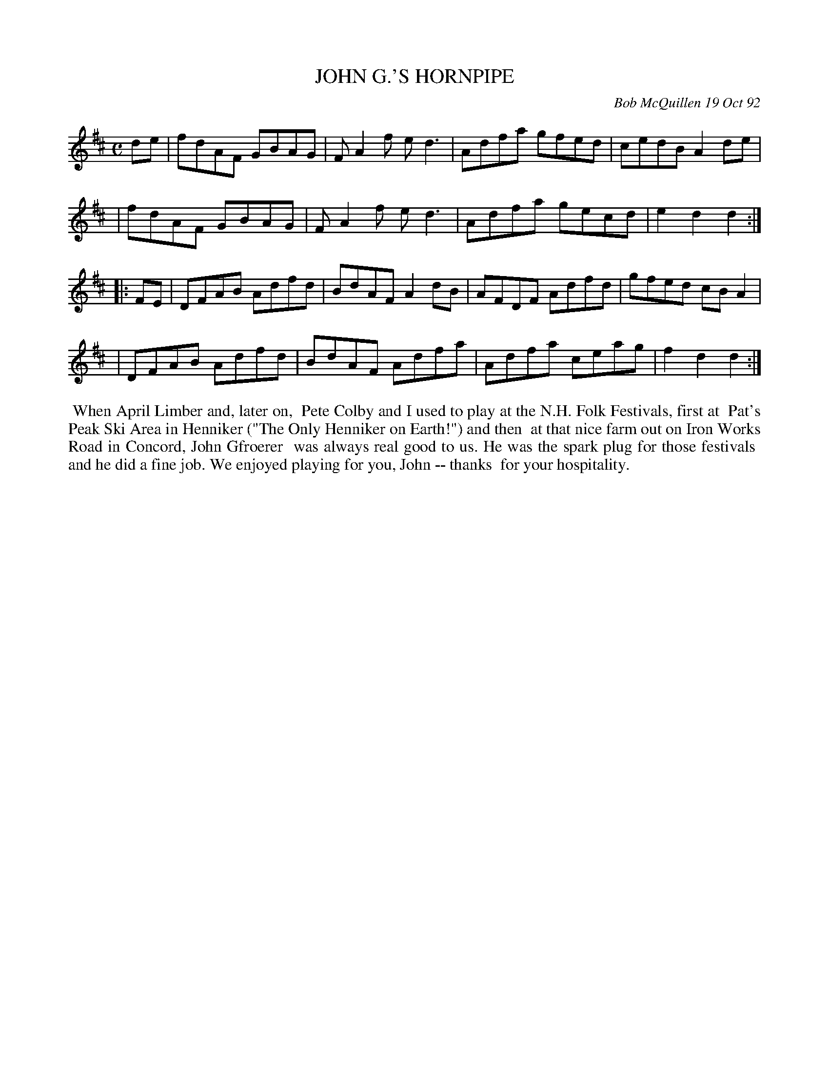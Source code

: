 X: 09055
T: JOHN G.'S HORNPIPE
C: Bob McQuillen 19 Oct 92
B: Bob's Note Book 9 #55
R: hornpipe, reel
Z: 2018 John Chambers <jc:trillian.mit.edu>
M: C
L: 1/8
K: D
de \
| fdAF GBAG | FA2f ed3 | Adfa gfed | cedB A2de |
| fdAF GBAG | FA2f ed3 | Adfa gecd | e2d2 d2 :|
|: FE \
| DFAB Adfd | BdAF A2dB | AFDF Adfd | gfed cBA2 |
| DFAB Adfd | BdAF Adfa | Adfa ceag | f2d2 d2 :|
%%begintext align
%% When April Limber and, later on,
%% Pete Colby and I used to play at the N.H. Folk Festivals, first at
%% Pat's Peak Ski Area in Henniker ("The Only Henniker on Earth!") and then
%% at that nice farm out on Iron Works Road in Concord, John Gfroerer
%% was always real good to us. He was the spark plug for those festivals
%% and he did a fine job. We enjoyed playing for you, John -- thanks
%% for your hospitality.
%%endtext
